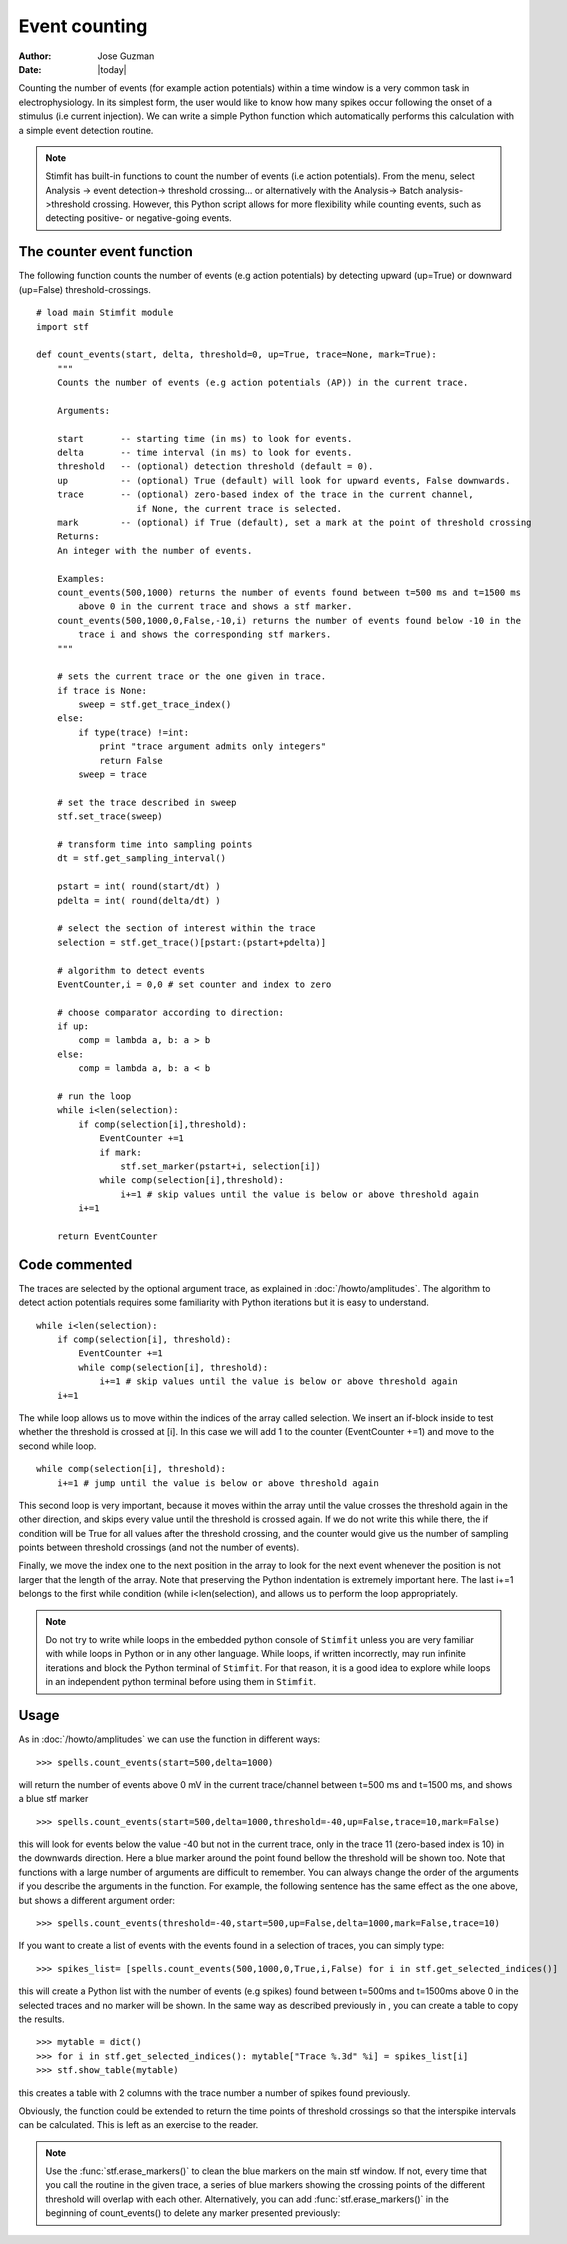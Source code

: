 **************
Event counting
**************

:Author: Jose Guzman
:Date:  |today|

Counting the number of events (for example action potentials) within a time window is a very common task in electrophysiology. In its simplest form, the user would like to know how many spikes occur following the onset of a stimulus (i.e current injection). We can write a simple Python function which automatically performs this calculation with a simple event detection routine. 

.. note::
    Stimfit has built-in functions to count the number of events (i.e action potentials). From the menu, select Analysis -> event detection-> threshold crossing... or alternatively with the Analysis-> Batch analysis->threshold crossing. However, this Python script allows for more flexibility while counting events, such as detecting positive- or negative-going events.
    
==========================
The counter event function
==========================

The following function counts the number of events (e.g action potentials) by detecting upward (up=True) or downward (up=False) threshold-crossings.
::
    
    # load main Stimfit module
    import stf

    def count_events(start, delta, threshold=0, up=True, trace=None, mark=True):
        """
        Counts the number of events (e.g action potentials (AP)) in the current trace.
    
        Arguments:

        start       -- starting time (in ms) to look for events. 
        delta       -- time interval (in ms) to look for events.
        threshold   -- (optional) detection threshold (default = 0).
        up          -- (optional) True (default) will look for upward events, False downwards. 
        trace       -- (optional) zero-based index of the trace in the current channel, 
                       if None, the current trace is selected.
        mark        -- (optional) if True (default), set a mark at the point of threshold crossing                        
        Returns:
        An integer with the number of events.
         
        Examples:
        count_events(500,1000) returns the number of events found between t=500 ms and t=1500 ms 
            above 0 in the current trace and shows a stf marker.
        count_events(500,1000,0,False,-10,i) returns the number of events found below -10 in the
            trace i and shows the corresponding stf markers.
        """

        # sets the current trace or the one given in trace.
        if trace is None:
            sweep = stf.get_trace_index()
        else:
            if type(trace) !=int:
                print "trace argument admits only integers"
                return False
            sweep = trace

        # set the trace described in sweep 
        stf.set_trace(sweep)

        # transform time into sampling points
        dt = stf.get_sampling_interval()

        pstart = int( round(start/dt) )
        pdelta = int( round(delta/dt) )

        # select the section of interest within the trace
        selection = stf.get_trace()[pstart:(pstart+pdelta)]

        # algorithm to detect events
        EventCounter,i = 0,0 # set counter and index to zero

	# choose comparator according to direction:
	if up:
	    comp = lambda a, b: a > b
        else:
            comp = lambda a, b: a < b

        # run the loop
	while i<len(selection):
            if comp(selection[i],threshold):
                EventCounter +=1
		if mark:
		    stf.set_marker(pstart+i, selection[i])
                while comp(selection[i],threshold):
                    i+=1 # skip values until the value is below or above threshold again
            i+=1

        return EventCounter 
                    
==============
Code commented
==============

The traces are selected by the optional argument trace, as explained in :doc:`/howto/amplitudes`. The algorithm to detect action potentials requires some familiarity with Python iterations but it is easy to understand. 

::

    while i<len(selection):
        if comp(selection[i], threshold):
            EventCounter +=1
            while comp(selection[i], threshold): 
                i+=1 # skip values until the value is below or above threshold again
        i+=1

The while loop allows us to move within the indices of the array called selection. We insert an if-block inside to test whether the threshold is crossed at [i]. In this case we will add 1 to the counter (EventCounter +=1) and move to the second while loop. 

::

    while comp(selection[i], threshold): 
        i+=1 # jump until the value is below or above threshold again
    
This second loop is very important, because it moves within the array until the value crosses the threshold again in the other direction, and skips every value until the threshold is crossed again. If we do not write this while there, the if condition will be True for all values after the threshold crossing, and the counter would give us the number of sampling points between threshold crossings (and not the number of events). 

Finally, we move the index one to the next position in the array to look for the next event whenever the position is not larger that the length of the array. Note that preserving the Python indentation is extremely important here. The last i+=1 belongs to the first while condition (while i<len(selection), and allows us to perform the loop appropriately.

.. note::

    Do not try to write while loops in the embedded python console of ``Stimfit`` unless you are very familiar with while loops in Python or in any other language. While loops, if written incorrectly, may run infinite iterations and block the Python terminal of ``Stimfit``. For that reason, it is a good idea to explore while loops in an independent python terminal before using them in ``Stimfit``. 

=====
Usage
=====

As in :doc:`/howto/amplitudes` we can use the function in different ways:

::

    >>> spells.count_events(start=500,delta=1000)

will return the number of events above 0 mV in the current trace/channel between t=500 ms and t=1500 ms, and shows a blue stf marker 

::

    >>> spells.count_events(start=500,delta=1000,threshold=-40,up=False,trace=10,mark=False)

this will look for events below the value -40 but not in the current trace, only in the trace 11 (zero-based index is 10) in the downwards direction. Here a blue marker around the point found bellow the threshold will be shown too. Note that functions with a large number of arguments are difficult to remember. You can always change the order of the arguments if you describe the arguments in the function. For example, the following sentence has the same effect as the one above, but shows a different argument order:

::

    >>> spells.count_events(threshold=-40,start=500,up=False,delta=1000,mark=False,trace=10)

If you want to create a list of events with the events found in a selection of traces, you can simply type:

::

    >>> spikes_list= [spells.count_events(500,1000,0,True,i,False) for i in stf.get_selected_indices()]

this will create a Python list with the number of events (e.g spikes) found between t=500ms and t=1500ms above 0 in the selected traces and no marker will be shown. In the same way as described previously in , you can create a table to copy the results.
::

   >>> mytable = dict()
   >>> for i in stf.get_selected_indices(): mytable["Trace %.3d" %i] = spikes_list[i]
   >>> stf.show_table(mytable)

this creates a table with 2 columns with the trace number a number of spikes found previously. 

Obviously, the function could be extended to return the time points of threshold crossings so that the interspike intervals can be calculated. This is left as an exercise to the reader.

.. note::

    Use the :func:`stf.erase_markers()` to clean the blue markers on the main stf window. If not, every time that you call the routine in the given trace, a series of blue markers showing the crossing points of the different threshold will overlap with each other. Alternatively, you can add :func:`stf.erase_markers()` in the beginning of count_events() to delete any marker presented previously:

    
